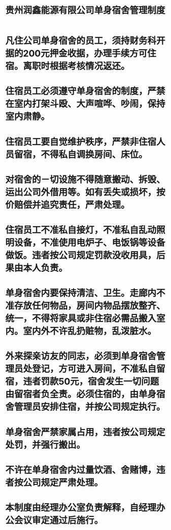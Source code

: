 :PROPERTIES:
:ID:       1f5f13a2-d85d-40b3-b0b2-2c189cae809c
:END:
#+title: 贵州润鑫能源有限公司单身宿舍管理制度

* 凡住公司单身宿舍的员工，须持财务科开据的200元押金收据，办理手续方可住宿。离职时根据考核情况返还。
* 住宿员工必须遵守单身宿舍的制度，严禁在室内打架斗殴、大声喧哗、吵闹，保持室内肃静。
* 住宿员工要自觉维护秩序，严禁非住宿人员留宿，不得私自调换房间、床位。
* 对宿舍的－切设施不得随意搬动、拆毁、运出公司外借用等。如有丢失或损坏，按价赔偿并追究责任，严肃处理。
* 住宿员工不准私自接灯，不准私自乱动照明设备，不准使用电炉子、电饭锅等设备做饭。违者按公司规定罚款没收用具，后果由本人负责。
* 单身宿舍内要保持清洁、卫生。走廊内不准存放任何物品，房间内物品摆放整齐、统一，不得将家具或非住宿必需品搬入室内。室内外不许乱扔赃物，乱泼脏水。
* 外来探亲访友的同志，必须到单身宿舍管理员处登记，方可进入房间，不准私自留宿，违者罚款50元，宿舍发生一切问题由留宿者负全责。必须住宿的，由单身宿舍管理员安排住宿，并按公司规定执行。
* 单身宿舍严禁家属占用，违者按公司规定处罚，并强行搬出。
* 不许在单身宿舍内过量饮酒、舍赌博，违者按公司规定严肃处理。
* 本制度由经理办公室负责解释，自经理办公会议审定通过后施行。
